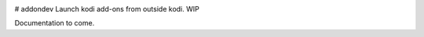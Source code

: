 .. image:: https://api.codacy.com/project/badge/Grade/890c782409784344a89be1fcc9bbb6de
    :target: https://www.codacy.com/app/willforde/kodi-mock?utm_source=github.com&amp;utm_medium=referral&amp;utm_content=willforde/kodi-mock&amp;utm_campaign=Badge_Grade

# addondev
Launch kodi add-ons from outside kodi. WIP

Documentation to come.
